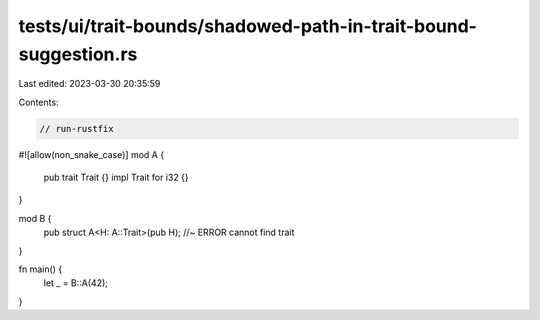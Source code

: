 tests/ui/trait-bounds/shadowed-path-in-trait-bound-suggestion.rs
================================================================

Last edited: 2023-03-30 20:35:59

Contents:

.. code-block:: rs

    // run-rustfix
#![allow(non_snake_case)]
mod A {
    pub trait Trait {}
    impl Trait for i32 {}
}

mod B {
    pub struct A<H: A::Trait>(pub H); //~ ERROR cannot find trait
}

fn main() {
    let _ = B::A(42);
}


